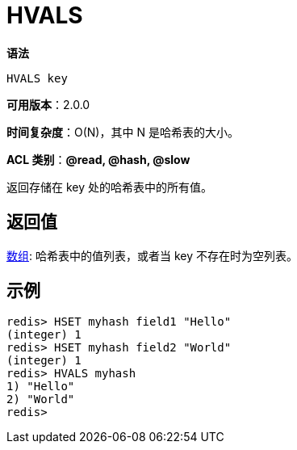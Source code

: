 = HVALS

**语法**

[source,text]
----
HVALS key
----

**可用版本**：2.0.0

**时间复杂度**：O(N)，其中 N 是哈希表的大小。

**ACL 类别**：**@read, @hash, @slow**

返回存储在 key 处的哈希表中的所有值。

== 返回值

https://redis.io/docs/reference/protocol-spec/#resp-arrays[数组]: 哈希表中的值列表，或者当 key 不存在时为空列表。

== 示例

[source,text]
----
redis> HSET myhash field1 "Hello"
(integer) 1
redis> HSET myhash field2 "World"
(integer) 1
redis> HVALS myhash
1) "Hello"
2) "World"
redis>
----
